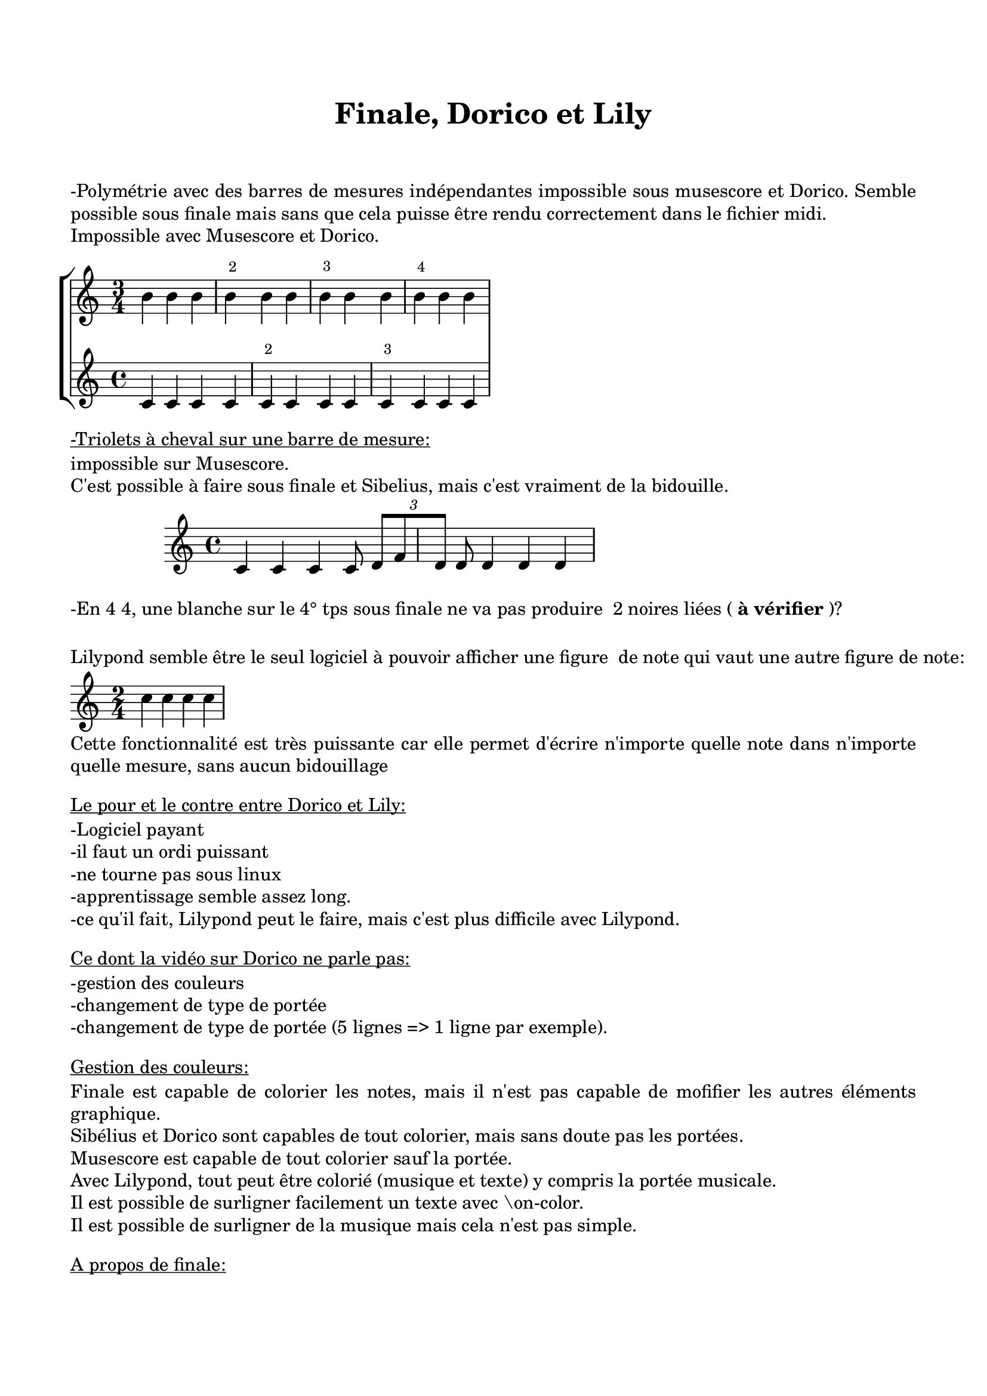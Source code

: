 
% MISE EN PAGE DE LA PARTITION:
Taille-du-papier = "a4"  %exemples: a3, a4, a6...format paysage = a4landscape...
titre = "Finale, Dorico et Lily"  compositeur = "" slogan = "" copyright = ""  sous-titre = ""  instrument = ""  librettiste = "" vitesse = "" arrangeur = "" "pièce" = ""  opus = ""                                                                                             \version "2.22.0"                                                                                                                                                                      
taille-globale-de-la-partition = 20
Distance-entre-les-portées = 10 
Distance-entre-les-portées-dans-un-groupement = 10
Distance-entre-groupements-de-portées-dans-un-système = 10
Distance-entre-les-systèmes = 15 % en millimètres   
Marge-gauche = 15  M-haut = 20  M-bas = 20  M-droite = 15
Marge-suppl-premier-système = 20 % en millimètres
Distance-entre-texte-et-partition = 0

%  Pour activer les options ci-dessous, supprimer le "%" en début de ligne.
%     %{ Créer des slash entre les systèmes %}                                                                \paper {system-separator-markup = \slashSeparator}
%     %{ Ne pas afficher les portées vides %}                                                                 \layout { \context { \Score \RemoveEmptyStaves } }
     %{ Notation polymétrique (chiffrages différents sur chaque portée %}                                    \layout { \context { \Score  \remove "Timing_translator" \remove "Default_bar_line_engraver"} \context {  \Staff \consists "Timing_translator" \consists "Default_bar_line_engraver" \consists "Bar_number_engraver" \override BarNumber.break-visibility = ##(#f #t #f)  \override BarNumber #'extra-offset = #'(1.5 . 0) } } 
%     %{ Désactiver les noms des notes sans ' ni ,. Attention, il faudra ensuite utiliser le code lilypond original pour indiquer les tonalités (exemple: \key c \major). %}                                                                                                                                                                                                                                                                %{  

%%%%%%   VOIR PLUS BAS ET NE RIEN ÉCRIRE CI-DESSOUS. %%%%%%%%%%%%%%%%%%%%%%%%%%%%%%%%%%%%%%%%%%%%%%%%%%%%%%%%%%%%%%%%%%%%%%%%%%%%%%%%%%%%%%% 
                                                                                                                                                                                                                                                                   pitchnames = #`(
                                                                                                                                                                                                                                                                    (CCC . ,(ly:make-pitch -3 0 NATURAL))	     (BBB . ,(ly:make-pitch -3 6 NATURAL))	            (AAA . ,(ly:make-pitch -3 5 NATURAL))	            (GGG . ,(ly:make-pitch -3 4 NATURAL))	            (FFF . ,(ly:make-pitch -3 3 NATURAL))	            (EEE . ,(ly:make-pitch -3 2 NATURAL))	            (DDD . ,(ly:make-pitch -3 1 NATURAL))	            (CC . ,(ly:make-pitch -2 0 NATURAL))	            (BB . ,(ly:make-pitch -2 6 NATURAL))	            (AA . ,(ly:make-pitch -2 5 NATURAL))	            (GG . ,(ly:make-pitch -2 4 NATURAL))	            (FF . ,(ly:make-pitch -2 3 NATURAL))	            (EE . ,(ly:make-pitch -2 2 NATURAL))	            (DD . ,(ly:make-pitch -2 1 NATURAL))	            (C . ,(ly:make-pitch -1 0 NATURAL))	            (D . ,(ly:make-pitch -1 1 NATURAL))	            (E . ,(ly:make-pitch -1 2 NATURAL))	            (F . ,(ly:make-pitch -1 3 NATURAL))	            (G . ,(ly:make-pitch -1 4 NATURAL))	            (A . ,(ly:make-pitch -1 5 NATURAL))	            (B . ,(ly:make-pitch -1 6 NATURAL))	            (c . ,(ly:make-pitch 0 0 NATURAL))	            (d . ,(ly:make-pitch 0 1 NATURAL))	            (e . ,(ly:make-pitch 0 2 NATURAL))	            (f . ,(ly:make-pitch 0 3 NATURAL))	            (g . ,(ly:make-pitch 0 4 NATURAL))	            (a . ,(ly:make-pitch 0 5 NATURAL))	            (b . ,(ly:make-pitch 0 6 NATURAL))	            (cc . ,(ly:make-pitch 1 0 NATURAL))	            (dd . ,(ly:make-pitch 1 1 NATURAL))	            (ee . ,(ly:make-pitch 1 2 NATURAL))	            (ff . ,(ly:make-pitch 1 3 NATURAL))	            (gg . ,(ly:make-pitch 1 4 NATURAL))	            (aa . ,(ly:make-pitch 1 5 NATURAL))	            (bb . ,(ly:make-pitch 1 6 NATURAL))  	            (ccc . ,(ly:make-pitch 2 0 NATURAL))	            (ddd . ,(ly:make-pitch 2 1 NATURAL))	            (eee . ,(ly:make-pitch 2 2 NATURAL))	            (fff . ,(ly:make-pitch 2 3 NATURAL))	            (ggg . ,(ly:make-pitch 2 4 NATURAL))	            (aaa . ,(ly:make-pitch 2 5 NATURAL))	            (bbb . ,(ly:make-pitch 2 6 NATURAL))  	    (DDDO . ,(ly:make-pitch -3 0 NATURAL))	    (SSSI . ,(ly:make-pitch -3 6 NATURAL))	    (LLLA . ,(ly:make-pitch -3 5 NATURAL))	    (SSSOL . ,(ly:make-pitch -3 4 NATURAL))	    (FFFA . ,(ly:make-pitch -3 3 NATURAL))	    (MMMI . ,(ly:make-pitch -3 2 NATURAL))	    (RRRE . ,(ly:make-pitch -3 1 NATURAL))	    (DDO . ,(ly:make-pitch -2 0 NATURAL))	    (SSI . ,(ly:make-pitch -2 6 NATURAL))	    (LLA . ,(ly:make-pitch -2 5 NATURAL))	    (SSOL . ,(ly:make-pitch -2 4 NATURAL))	    (FFA . ,(ly:make-pitch -2 3 NATURAL))	    (MMI . ,(ly:make-pitch -2 2 NATURAL))	    (RRE . ,(ly:make-pitch -2 1 NATURAL))	    (DO . ,(ly:make-pitch -1 0 NATURAL))	            (RE . ,(ly:make-pitch -1 1 NATURAL))	            (MI . ,(ly:make-pitch -1 2 NATURAL))	            (FA . ,(ly:make-pitch -1 3 NATURAL))	            (SOL . ,(ly:make-pitch -1 4 NATURAL))	            (LA . ,(ly:make-pitch -1 5 NATURAL))	            (SI . ,(ly:make-pitch -1 6 NATURAL))	            (do . ,(ly:make-pitch 0 0 NATURAL))	            (re . ,(ly:make-pitch 0 1 NATURAL))	            (mi . ,(ly:make-pitch 0 2 NATURAL))	            (fa . ,(ly:make-pitch 0 3 NATURAL))	            (sol . ,(ly:make-pitch 0 4 NATURAL))	            (la . ,(ly:make-pitch 0 5 NATURAL))	            (si . ,(ly:make-pitch 0 6 NATURAL))	            (ddo . ,(ly:make-pitch 1 0 NATURAL))	            (rre . ,(ly:make-pitch 1 1 NATURAL))	            (mmi . ,(ly:make-pitch 1 2 NATURAL))	            (ffa . ,(ly:make-pitch 1 3 NATURAL))	            (ssol . ,(ly:make-pitch 1 4 NATURAL))	            (lla . ,(ly:make-pitch 1 5 NATURAL))	            (ssi . ,(ly:make-pitch 1 6 NATURAL))  	    (dddo . ,(ly:make-pitch 2 0 NATURAL))	    (rrre . ,(ly:make-pitch 2 1 NATURAL))	    (mmmi . ,(ly:make-pitch 2 2 NATURAL))	    (fffa . ,(ly:make-pitch 2 3 NATURAL))	    (sssol . ,(ly:make-pitch 2 4 NATURAL))	    (llla . ,(ly:make-pitch 2 5 NATURAL))	    (sssi . ,(ly:make-pitch 2 6 NATURAL))                   
                                                                                                                                                                                                                                                                    (CCCI . ,(ly:make-pitch -3 0 FLAT))	             (BBBI . ,(ly:make-pitch -3 6 FLAT))	                    (AAAI . ,(ly:make-pitch -3 5 FLAT))	            (GGGI . ,(ly:make-pitch -3 4 FLAT))	            (FFFI . ,(ly:make-pitch -3 3 FLAT))	            (EEEI . ,(ly:make-pitch -3 2 FLAT))	            (DDDI . ,(ly:make-pitch -3 1 FLAT))	            (CCI . ,(ly:make-pitch -2 0 FLAT))	            (BBI . ,(ly:make-pitch -2 6 FLAT))	            (AAI . ,(ly:make-pitch -2 5 FLAT))	            (GGI . ,(ly:make-pitch -2 4 FLAT))	            (FFI . ,(ly:make-pitch -2 3 FLAT))	            (EEI . ,(ly:make-pitch -2 2 FLAT))	            (DDI . ,(ly:make-pitch -2 1 FLAT))	            (CI . ,(ly:make-pitch -1 0 FLAT))	            (DI . ,(ly:make-pitch -1 1 FLAT))	            (EI . ,(ly:make-pitch -1 2 FLAT))	            (FI . ,(ly:make-pitch -1 3 FLAT))	            (GI . ,(ly:make-pitch -1 4 FLAT))	            (AI . ,(ly:make-pitch -1 5 FLAT))	            (BI . ,(ly:make-pitch -1 6 FLAT))	            (ci . ,(ly:make-pitch 0 0 FLAT))	            (di . ,(ly:make-pitch 0 1 FLAT))	            (ei . ,(ly:make-pitch 0 2 FLAT))	            (fi . ,(ly:make-pitch 0 3 FLAT))	            (gi . ,(ly:make-pitch 0 4 FLAT))	            (ai . ,(ly:make-pitch 0 5 FLAT))	            (bi . ,(ly:make-pitch 0 6 FLAT))	            (cci . ,(ly:make-pitch 1 0 FLAT))	            (ddi . ,(ly:make-pitch 1 1 FLAT))	            (eei . ,(ly:make-pitch 1 2 FLAT))	            (ffi . ,(ly:make-pitch 1 3 FLAT))	            (ggi . ,(ly:make-pitch 1 4 FLAT))	            (aai . ,(ly:make-pitch 1 5 FLAT))	            (bbi . ,(ly:make-pitch 1 6 FLAT))	            (ccci . ,(ly:make-pitch 2 0 FLAT))	            (dddi . ,(ly:make-pitch 2 1 FLAT))	            (eeei . ,(ly:make-pitch 2 2 FLAT))	            (fffi . ,(ly:make-pitch 2 3 FLAT))	            (gggi . ,(ly:make-pitch 2 4 FLAT))	            (aaai . ,(ly:make-pitch 2 5 FLAT))	            (bbbi . ,(ly:make-pitch 2 6 FLAT))	            (DDDOB . ,(ly:make-pitch -3 0 FLAT))	            (SSSIB . ,(ly:make-pitch -3 6 FLAT))	            (LLLAB . ,(ly:make-pitch -3 5 FLAT))	            (SSSOLB . ,(ly:make-pitch -3 4 FLAT))	            (FFFAB . ,(ly:make-pitch -3 3 FLAT))	            (MMMIB . ,(ly:make-pitch -3 2 FLAT))	            (RRREB . ,(ly:make-pitch -3 1 FLAT))	            (DDOB . ,(ly:make-pitch -2 0 FLAT))	            (SSIB . ,(ly:make-pitch -2 6 FLAT))	            (LLAB . ,(ly:make-pitch -2 5 FLAT))	            (SSOLB . ,(ly:make-pitch -2 4 FLAT))	            (FFAB . ,(ly:make-pitch -2 3 FLAT))	            (MMIB . ,(ly:make-pitch -2 2 FLAT))	            (RREB . ,(ly:make-pitch -2 1 FLAT))	            (DOB . ,(ly:make-pitch -1 0 FLAT))	            (REB . ,(ly:make-pitch -1 1 FLAT))	            (MIB . ,(ly:make-pitch -1 2 FLAT))	            (FAB . ,(ly:make-pitch -1 3 FLAT))	            (SOLB . ,(ly:make-pitch -1 4 FLAT))	            (LAB . ,(ly:make-pitch -1 5 FLAT))	            (SIB . ,(ly:make-pitch -1 6 FLAT))	            (dob . ,(ly:make-pitch 0 0 FLAT))	            (reb . ,(ly:make-pitch 0 1 FLAT))	            (mib . ,(ly:make-pitch 0 2 FLAT))	            (fab . ,(ly:make-pitch 0 3 FLAT))	            (solb . ,(ly:make-pitch 0 4 FLAT))	            (lab . ,(ly:make-pitch 0 5 FLAT))	            (sib . ,(ly:make-pitch 0 6 FLAT))	            (ddob . ,(ly:make-pitch 1 0 FLAT))	            (rreb . ,(ly:make-pitch 1 1 FLAT))	            (mmib . ,(ly:make-pitch 1 2 FLAT))	            (ffab . ,(ly:make-pitch 1 3 FLAT))	            (ssolb . ,(ly:make-pitch 1 4 FLAT))	            (llab . ,(ly:make-pitch 1 5 FLAT))	            (ssib . ,(ly:make-pitch 1 6 FLAT))	            (dddob . ,(ly:make-pitch 2 0 FLAT))	            (rrreb . ,(ly:make-pitch 2 1 FLAT))	            (mmmib . ,(ly:make-pitch 2 2 FLAT))	            (fffab . ,(ly:make-pitch 2 3 FLAT))	            (sssolb . ,(ly:make-pitch 2 4 FLAT))	            (lllab . ,(ly:make-pitch 2 5 FLAT))	            (sssib . ,(ly:make-pitch 2 6 FLAT))       
                                                                                                                                                                                                                                                                    (CCCII . ,(ly:make-pitch -3 0 DOUBLE-FLAT))	     (BBBII . ,(ly:make-pitch -3 6 DOUBLE-FLAT))	            (AAAII . ,(ly:make-pitch -3 5 DOUBLE-FLAT))	    (GGGII . ,(ly:make-pitch -3 4 DOUBLE-FLAT))	    (FFFII . ,(ly:make-pitch -3 3 DOUBLE-FLAT))	    (EEEII . ,(ly:make-pitch -3 2 DOUBLE-FLAT))	    (DDDII . ,(ly:make-pitch -3 1 DOUBLE-FLAT))	    (CCII . ,(ly:make-pitch -2 0 DOUBLE-FLAT))	    (BBII . ,(ly:make-pitch -2 6 DOUBLE-FLAT))	    (AAII . ,(ly:make-pitch -2 5 DOUBLE-FLAT))	    (GGII . ,(ly:make-pitch -2 4 DOUBLE-FLAT))	    (FFII . ,(ly:make-pitch -2 3 DOUBLE-FLAT))	    (EEII . ,(ly:make-pitch -2 2 DOUBLE-FLAT))	    (DDII . ,(ly:make-pitch -2 1 DOUBLE-FLAT))	    (CII . ,(ly:make-pitch -1 0 DOUBLE-FLAT))	    (DII . ,(ly:make-pitch -1 1 DOUBLE-FLAT))	    (EII . ,(ly:make-pitch -1 2 DOUBLE-FLAT))	    (FII . ,(ly:make-pitch -1 3 DOUBLE-FLAT))	    (GII . ,(ly:make-pitch -1 4 DOUBLE-FLAT))	    (AII . ,(ly:make-pitch -1 5 DOUBLE-FLAT))	    (BII . ,(ly:make-pitch -1 6 DOUBLE-FLAT))	    (cii . ,(ly:make-pitch 0 0 DOUBLE-FLAT))	    (dii . ,(ly:make-pitch 0 1 DOUBLE-FLAT))	    (eii . ,(ly:make-pitch 0 2 DOUBLE-FLAT))	    (fii . ,(ly:make-pitch 0 3 DOUBLE-FLAT))	    (gii . ,(ly:make-pitch 0 4 DOUBLE-FLAT))	    (aii . ,(ly:make-pitch 0 5 DOUBLE-FLAT))	    (bii . ,(ly:make-pitch 0 6 DOUBLE-FLAT))	    (ccii . ,(ly:make-pitch 1 0 DOUBLE-FLAT))	    (ddii . ,(ly:make-pitch 1 1 DOUBLE-FLAT))	    (eeii . ,(ly:make-pitch 1 2 DOUBLE-FLAT))	    (ffii . ,(ly:make-pitch 1 3 DOUBLE-FLAT))	    (ggii . ,(ly:make-pitch 1 4 DOUBLE-FLAT))	    (aaii . ,(ly:make-pitch 1 5 DOUBLE-FLAT))	    (bbii . ,(ly:make-pitch 1 6 DOUBLE-FLAT))	    (cccii . ,(ly:make-pitch 2 0 DOUBLE-FLAT))	    (dddii . ,(ly:make-pitch 2 1 DOUBLE-FLAT))	    (eeeii . ,(ly:make-pitch 2 2 DOUBLE-FLAT))	    (fffii . ,(ly:make-pitch 2 3 DOUBLE-FLAT))	    (gggii . ,(ly:make-pitch 2 4 DOUBLE-FLAT))	    (aaaii . ,(ly:make-pitch 2 5 DOUBLE-FLAT))	    (bbbii . ,(ly:make-pitch 2 6 DOUBLE-FLAT))	    (DDDOBB . ,(ly:make-pitch -3 0 DOUBLE-FLAT))	    (SSSIBB . ,(ly:make-pitch -3 6 DOUBLE-FLAT))	    (LLLABB . ,(ly:make-pitch -3 5 DOUBLE-FLAT))	    (SSSOLBB . ,(ly:make-pitch -3 4 DOUBLE-FLAT))	    (FFFABB . ,(ly:make-pitch -3 3 DOUBLE-FLAT))	    (MMMIBB . ,(ly:make-pitch -3 2 DOUBLE-FLAT))	    (RRREBB . ,(ly:make-pitch -3 1 DOUBLE-FLAT))	    (DDOBB . ,(ly:make-pitch -2 0 DOUBLE-FLAT))	    (SSIBB . ,(ly:make-pitch -2 6 DOUBLE-FLAT))	    (LLABB . ,(ly:make-pitch -2 5 DOUBLE-FLAT))	    (SSOLBB . ,(ly:make-pitch -2 4 DOUBLE-FLAT))	    (FFABB . ,(ly:make-pitch -2 3 DOUBLE-FLAT))	    (MMIBB . ,(ly:make-pitch -2 2 DOUBLE-FLAT))	    (RREBB . ,(ly:make-pitch -2 1 DOUBLE-FLAT))	    (DOBB . ,(ly:make-pitch -1 0 DOUBLE-FLAT))	    (REBB . ,(ly:make-pitch -1 1 DOUBLE-FLAT))	    (MIBB . ,(ly:make-pitch -1 2 DOUBLE-FLAT))	    (FABB . ,(ly:make-pitch -1 3 DOUBLE-FLAT))	    (SOLBB . ,(ly:make-pitch -1 4 DOUBLE-FLAT))	    (LABB . ,(ly:make-pitch -1 5 DOUBLE-FLAT))	    (SIBB . ,(ly:make-pitch -1 6 DOUBLE-FLAT))	    (dobb . ,(ly:make-pitch 0 0 DOUBLE-FLAT))	    (rebb . ,(ly:make-pitch 0 1 DOUBLE-FLAT))	    (mibb . ,(ly:make-pitch 0 2 DOUBLE-FLAT))	    (fabb . ,(ly:make-pitch 0 3 DOUBLE-FLAT))	    (solbb . ,(ly:make-pitch 0 4 DOUBLE-FLAT))	    (labb . ,(ly:make-pitch 0 5 DOUBLE-FLAT))	    (sibb . ,(ly:make-pitch 0 6 DOUBLE-FLAT))	    (ddobb . ,(ly:make-pitch 1 0 DOUBLE-FLAT))	    (rrebb . ,(ly:make-pitch 1 1 DOUBLE-FLAT))	    (mmibb . ,(ly:make-pitch 1 2 DOUBLE-FLAT))	    (ffabb . ,(ly:make-pitch 1 3 DOUBLE-FLAT))	    (ssolbb . ,(ly:make-pitch 1 4 DOUBLE-FLAT))	    (llabb . ,(ly:make-pitch 1 5 DOUBLE-FLAT))	    (ssibb . ,(ly:make-pitch 1 6 DOUBLE-FLAT))	    (dddobb . ,(ly:make-pitch 2 0 DOUBLE-FLAT))	    (rrrebb . ,(ly:make-pitch 2 1 DOUBLE-FLAT))	    (mmmibb . ,(ly:make-pitch 2 2 DOUBLE-FLAT))	    (fffabb . ,(ly:make-pitch 2 3 DOUBLE-FLAT))	    (sssolbb . ,(ly:make-pitch 2 4 DOUBLE-FLAT))	    (lllabb . ,(ly:make-pitch 2 5 DOUBLE-FLAT))	    (sssibb . ,(ly:make-pitch 2 6 DOUBLE-FLAT))       
                                                                                                                                                                                                                                                                    (CCCS . ,(ly:make-pitch -3 0 SHARP))	     (BBBS . ,(ly:make-pitch -3 6 SHARP))	            (AAAS . ,(ly:make-pitch -3 5 SHARP))	            (GGGS . ,(ly:make-pitch -3 4 SHARP))	            (FFFS . ,(ly:make-pitch -3 3 SHARP))	            (EEES . ,(ly:make-pitch -3 2 SHARP))	            (DDDS . ,(ly:make-pitch -3 1 SHARP))	            (CCS . ,(ly:make-pitch -2 0 SHARP))	            (BBS . ,(ly:make-pitch -2 6 SHARP))	            (AAS . ,(ly:make-pitch -2 5 SHARP))	            (GGS . ,(ly:make-pitch -2 4 SHARP))	            (FFS . ,(ly:make-pitch -2 3 SHARP))	            (EES . ,(ly:make-pitch -2 2 SHARP))	            (DDS . ,(ly:make-pitch -2 1 SHARP))	            (CS . ,(ly:make-pitch -1 0 SHARP))	            (DS . ,(ly:make-pitch -1 1 SHARP))	            (ES . ,(ly:make-pitch -1 2 SHARP))	            (FS . ,(ly:make-pitch -1 3 SHARP))	            (GS . ,(ly:make-pitch -1 4 SHARP))	            (AS . ,(ly:make-pitch -1 5 SHARP))	            (BS . ,(ly:make-pitch -1 6 SHARP))	            (cs . ,(ly:make-pitch 0 0 SHARP))	            (ds . ,(ly:make-pitch 0 1 SHARP))	            (es . ,(ly:make-pitch 0 2 SHARP))	            (fs . ,(ly:make-pitch 0 3 SHARP))	            (gs . ,(ly:make-pitch 0 4 SHARP))	            (as . ,(ly:make-pitch 0 5 SHARP))	            (bs . ,(ly:make-pitch 0 6 SHARP))	            (ccs . ,(ly:make-pitch 1 0 SHARP))	            (dds . ,(ly:make-pitch 1 1 SHARP))	            (ees . ,(ly:make-pitch 1 2 SHARP))	            (ffs . ,(ly:make-pitch 1 3 SHARP))	            (ggs . ,(ly:make-pitch 1 4 SHARP))	            (aas . ,(ly:make-pitch 1 5 SHARP))	            (bbs . ,(ly:make-pitch 1 6 SHARP))	            (cccs . ,(ly:make-pitch 2 0 SHARP))	            (ddds . ,(ly:make-pitch 2 1 SHARP))	            (eees . ,(ly:make-pitch 2 2 SHARP))	            (fffs . ,(ly:make-pitch 2 3 SHARP))	            (gggs . ,(ly:make-pitch 2 4 SHARP))	            (aaas . ,(ly:make-pitch 2 5 SHARP))	            (bbbs . ,(ly:make-pitch 2 6 SHARP))	            (DDDOD . ,(ly:make-pitch -3 0 SHARP))	            (SSSID . ,(ly:make-pitch -3 6 SHARP))	            (LLLAD . ,(ly:make-pitch -3 5 SHARP))	            (SSSOLD . ,(ly:make-pitch -3 4 SHARP))	    (FFFAD . ,(ly:make-pitch -3 3 SHARP))	    (MMMID . ,(ly:make-pitch -3 2 SHARP))	    (RRRED . ,(ly:make-pitch -3 1 SHARP))	    (DDOD . ,(ly:make-pitch -2 0 SHARP))	            (SSID . ,(ly:make-pitch -2 6 SHARP))	            (LLAD . ,(ly:make-pitch -2 5 SHARP))	            (SSOLD . ,(ly:make-pitch -2 4 SHARP))	            (FFAD . ,(ly:make-pitch -2 3 SHARP))	            (MMID . ,(ly:make-pitch -2 2 SHARP))	            (RRED . ,(ly:make-pitch -2 1 SHARP))	            (DOD . ,(ly:make-pitch -1 0 SHARP))	            (RED . ,(ly:make-pitch -1 1 SHARP))	            (MID . ,(ly:make-pitch -1 2 SHARP))	            (FAD . ,(ly:make-pitch -1 3 SHARP))	            (SOLD . ,(ly:make-pitch -1 4 SHARP))	            (LAD . ,(ly:make-pitch -1 5 SHARP))	            (SID . ,(ly:make-pitch -1 6 SHARP))	            (dod . ,(ly:make-pitch 0 0 SHARP))	            (red . ,(ly:make-pitch 0 1 SHARP))	            (mid . ,(ly:make-pitch 0 2 SHARP))	            (fad . ,(ly:make-pitch 0 3 SHARP))	            (sold . ,(ly:make-pitch 0 4 SHARP))	            (lad . ,(ly:make-pitch 0 5 SHARP))	            (sid . ,(ly:make-pitch 0 6 SHARP))	            (ddod . ,(ly:make-pitch 1 0 SHARP))	            (rred . ,(ly:make-pitch 1 1 SHARP))	            (mmid . ,(ly:make-pitch 1 2 SHARP))	            (ffad . ,(ly:make-pitch 1 3 SHARP))	            (ssold . ,(ly:make-pitch 1 4 SHARP))	            (llad . ,(ly:make-pitch 1 5 SHARP))	            (ssid . ,(ly:make-pitch 1 6 SHARP))	            (dddod . ,(ly:make-pitch 2 0 SHARP))	            (rrred . ,(ly:make-pitch 2 1 SHARP))	            (mmmid . ,(ly:make-pitch 2 2 SHARP))	            (fffad . ,(ly:make-pitch 2 3 SHARP))	            (sssold . ,(ly:make-pitch 2 4 SHARP))	            (lllad . ,(ly:make-pitch 2 5 SHARP))	            (sssid . ,(ly:make-pitch 2 6 SHARP))               
                                                                                                                                                                                                                                                                    (CCCSS . ,(ly:make-pitch -3 0 DOUBLE-SHARP))    (BBBSS . ,(ly:make-pitch -3 6 DOUBLE-SHARP))	            (AAASS . ,(ly:make-pitch -3 5 DOUBLE-SHARP))	    (GGGSS . ,(ly:make-pitch -3 4 DOUBLE-SHARP))	    (FFFSS . ,(ly:make-pitch -3 3 DOUBLE-SHARP))	    (EEESS . ,(ly:make-pitch -3 2 DOUBLE-SHARP))	    (DDDSS . ,(ly:make-pitch -3 1 DOUBLE-SHARP))	    (CCSS . ,(ly:make-pitch -2 0 DOUBLE-SHARP))	    (BBSS . ,(ly:make-pitch -2 6 DOUBLE-SHARP))	    (AASS . ,(ly:make-pitch -2 5 DOUBLE-SHARP))	    (GGSS . ,(ly:make-pitch -2 4 DOUBLE-SHARP))	    (FFSS . ,(ly:make-pitch -2 3 DOUBLE-SHARP))	    (EESS . ,(ly:make-pitch -2 2 DOUBLE-SHARP))	    (DDSS . ,(ly:make-pitch -2 1 DOUBLE-SHARP))	    (CSS . ,(ly:make-pitch -1 0 DOUBLE-SHARP))	    (DSS . ,(ly:make-pitch -1 1 DOUBLE-SHARP))	    (ESS . ,(ly:make-pitch -1 2 DOUBLE-SHARP))	    (FSS . ,(ly:make-pitch -1 3 DOUBLE-SHARP))	    (GSS . ,(ly:make-pitch -1 4 DOUBLE-SHARP))	    (ASS . ,(ly:make-pitch -1 5 DOUBLE-SHARP))	    (BSS . ,(ly:make-pitch -1 6 DOUBLE-SHARP))	    (css . ,(ly:make-pitch 0 0 DOUBLE-SHARP))	    (dss . ,(ly:make-pitch 0 1 DOUBLE-SHARP))	    (ess . ,(ly:make-pitch 0 2 DOUBLE-SHARP))	    (fss . ,(ly:make-pitch 0 3 DOUBLE-SHARP))	    (gss . ,(ly:make-pitch 0 4 DOUBLE-SHARP))	    (ass . ,(ly:make-pitch 0 5 DOUBLE-SHARP))	    (bss . ,(ly:make-pitch 0 6 DOUBLE-SHARP))	    (ccss . ,(ly:make-pitch 1 0 DOUBLE-SHARP))	    (ddss . ,(ly:make-pitch 1 1 DOUBLE-SHARP))	    (eess . ,(ly:make-pitch 1 2 DOUBLE-SHARP))	    (ffss . ,(ly:make-pitch 1 3 DOUBLE-SHARP))	    (ggss . ,(ly:make-pitch 1 4 DOUBLE-SHARP))	    (aass . ,(ly:make-pitch 1 5 DOUBLE-SHARP))	    (bbss . ,(ly:make-pitch 1 6 DOUBLE-SHARP))	    (cccss . ,(ly:make-pitch 2 0 DOUBLE-SHARP))	    (dddss . ,(ly:make-pitch 2 1 DOUBLE-SHARP))	    (eeess . ,(ly:make-pitch 2 2 DOUBLE-SHARP))	    (fffss . ,(ly:make-pitch 2 3 DOUBLE-SHARP))	    (gggss . ,(ly:make-pitch 2 4 DOUBLE-SHARP))	    (aaass . ,(ly:make-pitch 2 5 DOUBLE-SHARP))	    (bbbss . ,(ly:make-pitch 2 6 DOUBLE-SHARP))	    (DDDODD . ,(ly:make-pitch -3 0 DOUBLE-SHARP))	    (SSSIDD . ,(ly:make-pitch -3 6 DOUBLE-SHARP))	    (LLLADD . ,(ly:make-pitch -3 5 DOUBLE-SHARP))	    (SSSOLDD . ,(ly:make-pitch -3 4 DOUBLE-SHARP))   (FFFADD . ,(ly:make-pitch -3 3 DOUBLE-SHARP))	    (MMMIDD . ,(ly:make-pitch -3 2 DOUBLE-SHARP))	    (RRREDD . ,(ly:make-pitch -3 1 DOUBLE-SHARP))	    (DDODD . ,(ly:make-pitch -2 0 DOUBLE-SHARP))	    (SSIDD . ,(ly:make-pitch -2 6 DOUBLE-SHARP))	    (LLADD . ,(ly:make-pitch -2 5 DOUBLE-SHARP))	    (SSOLDD . ,(ly:make-pitch -2 4 DOUBLE-SHARP))	    (FFADD . ,(ly:make-pitch -2 3 DOUBLE-SHARP))	    (MMIDD . ,(ly:make-pitch -2 2 DOUBLE-SHARP))	    (RREDD . ,(ly:make-pitch -2 1 DOUBLE-SHARP))	    (DODD . ,(ly:make-pitch -1 0 DOUBLE-SHARP))	    (REDD . ,(ly:make-pitch -1 1 DOUBLE-SHARP))	    (MIDD . ,(ly:make-pitch -1 2 DOUBLE-SHARP))	    (FADD . ,(ly:make-pitch -1 3 DOUBLE-SHARP))	    (SOLDD . ,(ly:make-pitch -1 4 DOUBLE-SHARP))	    (LADD . ,(ly:make-pitch -1 5 DOUBLE-SHARP))	    (SIDD . ,(ly:make-pitch -1 6 DOUBLE-SHARP))	    (dodd . ,(ly:make-pitch 0 0 DOUBLE-SHARP))	    (redd . ,(ly:make-pitch 0 1 DOUBLE-SHARP))	    (midd . ,(ly:make-pitch 0 2 DOUBLE-SHARP))	    (fadd . ,(ly:make-pitch 0 3 DOUBLE-SHARP))	    (soldd . ,(ly:make-pitch 0 4 DOUBLE-SHARP))	    (ladd . ,(ly:make-pitch 0 5 DOUBLE-SHARP))	    (sidd . ,(ly:make-pitch 0 6 DOUBLE-SHARP))	    (ddodd . ,(ly:make-pitch 1 0 DOUBLE-SHARP))	    (rredd . ,(ly:make-pitch 1 1 DOUBLE-SHARP))	    (mmidd . ,(ly:make-pitch 1 2 DOUBLE-SHARP))	    (ffadd . ,(ly:make-pitch 1 3 DOUBLE-SHARP))	    (ssoldd . ,(ly:make-pitch 1 4 DOUBLE-SHARP))	    (lladd . ,(ly:make-pitch 1 5 DOUBLE-SHARP))	    (ssidd . ,(ly:make-pitch 1 6 DOUBLE-SHARP))      (dddodd . ,(ly:make-pitch 2 0 DOUBLE-SHARP))	    (rrredd . ,(ly:make-pitch 2 1 DOUBLE-SHARP))	    (mmmidd . ,(ly:make-pitch 2 2 DOUBLE-SHARP))	    (fffadd . ,(ly:make-pitch 2 3 DOUBLE-SHARP))	    (sssoldd . ,(ly:make-pitch 2 4 DOUBLE-SHARP))	    (llladd . ,(ly:make-pitch 2 5 DOUBLE-SHARP))	    (sssidd . ,(ly:make-pitch 2 6 DOUBLE-SHARP))      	
                                                                                                                                                                                                                                                                            ) #(ly:parser-set-note-names pitchnames)  
                                                                                                                                                                                                                                                                   doM = {\key do \major} dodM = {\key dod \major} rebM = {\key reb \major} reM = {\key re \major} mibM = {\key mib \major} miM = {\key mi \major} faM = {\key fa \major} fadM = {\key fad \major} solbM = {\key solb \major} solM = {\key sol \major} labM = {\key lab \major} laM = {\key la \major} sibM = {\key sib \major} siM = {\key si \major} lam = {\key la \minor} rem = {\key re \minor} solm = {\key sol \minor} dom = {\key do \minor} fam = {\key fa \minor} sibm = {\key sib \minor} mibm = {\key mib \minor} labm = {\key lab \minor} mim = {\key mi \minor} sim = {\key si \minor} fadm = {\key fad \minor} dodm = {\key dod \minor} soldm = {\key sold \minor} redm = {\key red \minor} 

%**********************************************************************
%{      %%%%%%%%%%%%                                                                 %}                                                                                                                                           color = #(define-music-function (  parser location symb1  col ) ( symbol-list-or-symbol?  color? ) #{ { \stopStaff \override $symb1 color = $col \startStaff } #}) mxy = #(define-event-function (parser location x y m) (number? number? ly:music?) #{  \tweak #'extra-offset #(cons x y) #m #})  xy =  #(define-music-function (  parser location symb x y ) ( symbol-list-or-symbol? number? number? ) #{  \stopStaff \override $symb #'extra-offset = #(cons x y) \startStaff #})  positions = #(define-music-function (  parser location symb1 y1 y2 ) ( symbol? number? number? ) #{ {  \override $symb1 .positions = #(cons y1 y2)   } #}) rotation = #(define-music-function (  parser location symb1 x y z ) ( symbol-list-or-symbol? number? number? number?) #{ \override $symb1 #'rotation = #(list x y z ) #}) space =  #(define-music-function (  parser location  x y m ) ( number? number? ly:music? ) #{ \tweak #'extra-spacing-width  #(cons x y) #m #}) SPACE =  #(define-music-function (  parser location symb1 x y ) ( symbol-list-or-symbol? number? number? ) #{ \once  \override $symb1 #'X-extent = #(cons x y) #}) thickness =  #(define-music-function (  parser location symb1  x  ) ( symbol-list-or-symbol? number?  ) #{ \stopStaff \override $symb1 thickness =  #x \startStaff #})  StemLength =  #(define-music-function (  parser location  x  ) (  number?  ) #{  \override Stem length =  #x #}) BarExtend =  #(define-music-function (parser location x y ) (number? number?) #{  \override Staff.BarLine.bar-extent =  #(cons x y) #}) font-size =  #(define-music-function (  parser location symb1 x  ) ( symbol-list-or-symbol?  number? ) #{ \stopStaff \override $symb1 font-size = #x \startStaff #}) font-staff-size =  #(define-music-function (  parser location  x y ) ( number? number? ) #{ \stopStaff \set fontSize = #x \override Staff.StaffSymbol.staff-space = #( magstep y )    \startStaff #}) StaffLineNumber =  #(define-music-function (  parser location  x  ) (  number? ) #{ \stopStaff \override Staff.StaffSymbol #'line-count = #x \startStaff  #}) "t" = #(define-music-function (parser location m1 m2 m3) (ly:music? ly:music? ly:music?)#{ \tuplet 3/2 { $m1 $m2 $m3 } #}) "pip" = \bar ":|.|:" "\\|" = \bar "|"  " " = \bar " "  "ii" = \bar "||"  "iI" = \bar "|." "ip" = \bar ".|:"  "pi" = \bar ":|." voltaun = \markup {1} "1°" =  { \set Score.repeatCommands = #(list(list 'volta voltaun))}  "2°" = { { \set Score.repeatCommands = #'((volta "f")) \bar ":|." }  { \set Score.repeatCommands = #'((volta "2"))} } "2°/" = { \set Score.repeatCommands = #'((volta #f ))} StaffLinePositions = #(define-music-function (parser location  str mus ) (  list? ly:music? ) #{ \stopStaff \override Staff.StaffSymbol.line-positions = #str \startStaff $mus #}) LedgerLinePositions = #(define-music-function (parser location  str mus ) (  list? ly:music? ) #{ \stopStaff \override Staff.StaffSymbol.ledger-positions = #str \startStaff $mus #}) compress = \compressEmptyMeasures
%{        %%%%%%%%                       FACILYPOND-IV                              %}                                                                                                                                           structure = #(define-music-function (parser location  str mus ) (  list? ly:music? ) #{ \set Timing.beamExceptions = #'() \set beatStructure = #str   $mus #}) base = #(define-music-function (parser location  x y  ) ( number? number? ) #{  \set baseMoment = #(ly:make-moment  x y  )  #}) sub = \set subdivideBeams = ##t nosub = \set subdivideBeams = ##f  T = #(define-music-function (parser location x y ) (number? number? ) #{  \time #( cons x y  ) #}) "fa" = { \clef bass } "sol" = { \clef treble } "sol1" = { \clef french } "perc" = { \sol \set Staff.clefGlyph = #"clefs.percussion" \set Staff.clefPosition = #0  } "ut1" = { \clef soprano } "ut2" = { \clef mezzosoprano } "ut3" = { \clef alto } "ut4" = { \clef tenor } "ut5" = { \clef baritone } "fa3" = { \clef varbaritone } "fa5" = { \clef subbass }  "r" = #(define-music-function (parser location expr1 expr2) (number? ly:music?) #{ \repeat unfold $expr1 $expr2 #}) "%" = #(define-music-function (parser location expr1 expr2) (number? ly:music?) #{ \repeat percent $expr1 $expr2 #}) "\/" = \break "\_" = \pageBreak "\>" = { \noBreak } "\^" = { \noPageBreak }  "\\~" = \set Staff.pedalSustainStyle = #'bracket "\\," =  \sustainOn "\\'" = \sustainOff \sustainOn "\\;" = \sustainOff  "$" = { \mark \markup { \fontsize #-2 \musicglyph #"scripts.segno" } } "+" = { \mark \markup { \musicglyph #"scripts.coda" } } "+-" = { \xy Score.MetronomeMark -0.4 0 \tempo \markup { \fontsize #2 \musicglyph #"scripts.coda" } } "$-" = { \xy Score.MetronomeMark -0.1 0 \tempo \markup {  \musicglyph #"scripts.segno" }}  x = \override Voice.NoteHead #'style = #'cross "xo" = \override NoteHead #'style = #'xcircle "w" = \override Voice.NoteHead #'style = #'triangle "v" = \override Voice.NoteHead #'style = #'harmonic-mixed "o" = \override Voice.NoteHead #'style = #'default  PS = #(define-music-function (parser location   nom nomcourt  mus ) (markup? markup?  ly:music? ) #{  { \new PianoStaff \with { instrumentName = #nom shortInstrumentName = #nomcourt } $mus }#})  "\\." = \startTrillSpan "\\:" = \stopTrillSpan "tr" = \trill  h =  #(define-scheme-function (parser location  taille texte )( number? markup? ) #{ \markup  {   \fontsize  #taille #texte } #}) #(define-markup-command (on-color layout props color arg) (color? markup?)(let* ((stencil (interpret-markup layout props arg)) (X-ext (ly:stencil-extent stencil X)) (Y-ext (ly:stencil-extent stencil Y))) (ly:stencil-add (ly:make-stencil (list 'color color (ly:stencil-expr (ly:round-filled-box X-ext Y-ext 0)) X-ext Y-ext)) stencil))) "b" =  #(define-scheme-function (parser location  text1 ) ( markup? ) #{ \markup  { \bold #text1 } #}) "vs" =\markup {  } "VS" = \markup { \vspace #0.38 }  "mm" = #(define-scheme-function (parser location   text1 text2 )(  markup? markup? )  #{ \markup  { #text1 #text2 } #})
%{         %%%%%                       Bertrand Monneret                             %}                                                                                                                                           ns = #(define-music-function   (parser location  mus) (ly:music?) #{  { \new Staff {  \compressEmptyMeasures   $mus  }  } #}) NS = #(define-music-function  (parser location num nom nomcourt taille son  mus) (markup? markup? markup? number? markup?  ly:music?)  #{  { \new Staff = #num   \with {  instrumentName = #nom shortInstrumentName = #nomcourt fontSize = # taille \override StaffSymbol.staff-space = #(magstep taille )}  {  \compressEmptyMeasures \set Staff.midiInstrument = #son  $mus  }  } #})  "SG" = #(define-music-function  (parser location   mus  ) ( ly:music? )  #{   \new StaffGroup $mus  #}) "\\{" = #(define-music-function  (parser location nom nomcourt  mus  ) ( markup? markup? ly:music? )  #{   \new GrandStaff  \with {  instrumentName = #nom shortInstrumentName = #nomcourt } $mus #}) "CS" = #(define-music-function  (parser location   mus  ) ( ly:music? )  #{   \new ChoirStaff $mus  #}) replace = #(define-music-function (  parser location  symb txt ) ( symbol-list-or-symbol?  markup? ) #{ { \override $symb .stencil = #ly:text-interface::print \override $symb .text =  $txt } #})  LineThickness =  #(define-music-function (  parser location  a b c x  ) (  number? number? number? number?   ) #{ \stopStaff \override Staff.StaffSymbol thickness =  #a \override Stem thickness = #b \override  Staff.BarLine #'hair-thickness =  #c \override Staff.StaffSymbol.ledger-line-thickness = #(cons  x  0 ) \startStaff #})  "d" = \stemUp "q" = \stemDown dq = \stemNeutral  qd = \stemNeutral   tt = \autoBeamOff  TT =  \autoBeamOn  q-d = #(define-music-function (parser location y) (number?) #{  \override Beam.auto-knee-gap = #y #}) AZ = { \set Score.markFormatter = #format-mark-box-alphabet  \mark \default } "N°" = { \set Score.markFormatter = #format-mark-box-numbers  \mark \default }  oC = { \omit Staff.Clef }  oTS = { \omit Staff.TimeSignature }   oBL = \override Staff.BarLine.break-visibility = #'#(#f #f #f)  oSSB = { \omit StaffGroup.SystemStartBracket } oF = { \omit Staff.Flag }     oKS = { \omit Staff.KeySignature }  oA = { \omit Staff.Accidental }  oNS = {  \omit MultiMeasureRest  \omit NoteHead \omit Beam \omit Stem \omit Accidental  \omit  Dots \omit Rest \omit StemTremolo }  oNH = {\omit NoteHead } oS = {\omit Stem}  oB = {\omit Beam  } oR = { \omit Rest \omit MultiMeasureRest } hS = { \hide Staff.StaffSymbol } hKS = {  \hide Staff.KeySignature } hBL  = { \hide Staff.BarLine } hC = { \hide Staff.Clef } hTS = { \hide Staff.TimeSignature }  hR = {  \hide Rest \hide MultiMeasureRest } hNH = { \hide NoteHead } "y" = \markup { \vspace #0.3 } "yy" = \markup { \vspace #0.6 } "tp" = #(define-music-function (parser location x y m1  ) ( number? number? ly:music?  ) #{ \tuplet #( cons x y  ) { $m1  } #}) "dyn" = #(define-scheme-function (parser location   text1 ) ( markup? ) #{ \markup  { \dynamic #text1 } #}) min-dist = #(define-music-function ( parser location  nb ) ( number? ) #{ { \override Score.NonMusicalPaperColumn.padding = $nb } #}) "i" = #(define-scheme-function (parser location   text1 )(  markup? )  #{ \markup  { \italic #text1 } #}) "u" = #(define-scheme-function (parser location   text1  )(  markup? )  #{ \markup { \underline  #text1 } #}) "ib" =  #(define-scheme-function (parser location  text1 )  ( markup? ) #{ \markup { \italic \bold  #text1 } #}) 
%{          %%%                                                                      %}                                                                                                                                           V = #(define-music-function  (parser location nom1 mus1 ) ( markup?   ly:music? )   #{ \new Voice = #nom1 { #mus1  } #})  VV = #(define-music-function  (parser location nom1 mus1 nom2 mus2 ) ( markup?   ly:music? markup? ly:music? )   #{  <<  \new Voice = #nom1 { \voiceOne  #mus1  } \new Voice = #nom2 { \voiceTwo  #mus2  } >> #})  VVV = #(define-music-function  (parser location nom1 mus1 nom2 mus2 nom3 mus3) ( markup?   ly:music? markup? ly:music? markup? ly:music? ) #{  <<  \new Voice = #nom1 { \voiceOne  #mus1  } \new Voice = #nom2 { \voiceTwo  #mus2  } \new Voice = #nom3 { \voiceThree  #mus3  } >> #}) VVVV = #(define-music-function  (parser location nom1 mus1 nom2 mus2 nom3 mus3 nom4 mus4 ) ( markup? ly:music? markup? ly:music? markup? ly:music? markup? ly:music? ) #{  <<  \new Voice = #nom1 { \voiceOne  #mus1  } \new Voice = #nom2 { \voiceTwo  #mus2  }  \new Voice = #nom3 { \voiceThree  #mus3  } \new Voice = #nom4 { \voiceFour  #mus4  } >> #}) vv = #(define-music-function  (parser location  mus1  mus2 ) ( ly:music?  ly:music? )  #{  <<  \new Voice  { \voiceOne  #mus1  }  \new Voice  { \voiceTwo  #mus2  } >> #}) vvv = #(define-music-function  (parser location  mus1  mus2 mus3) ( ly:music?  ly:music? ly:music? )  #{  <<  \new Voice  { \voiceOne  #mus1  } \new Voice  { \voiceTwo  #mus2  } \new Voice  { \voiceThree  #mus3  } >> #}) vvvv = #(define-music-function  (parser location  mus1  mus2 mus3 mus4) (   ly:music?  ly:music? ly:music?  ly:music? ) #{  <<  \new Voice  { \voiceOne  #mus1  }  \new Voice  { \voiceTwo  #mus2  } \new Voice  { \voiceThree  #mus3  }  \new Voice  { \voiceFour  #mus4  } >> #}) L = #(define-music-function  (parser location nom1 mus1 ) ( markup?  ly:music? )   #{ { \new Lyrics \lyricsto $nom1 $mus1 }#}) LL = #(define-music-function  (parser location nom1 mus1  nom2 mus2 ) ( markup?  ly:music?   markup?   ly:music?  )   #{ { <<   \new Lyrics \lyricsto $nom1 $mus1  \new Lyrics \lyricsto $nom2 $mus2  >>}#}) LLL = #(define-music-function  (parser location nom1 mus1  nom2 mus2 nom3 mus3) ( markup?  ly:music?   markup?   ly:music? markup?   ly:music?  )  #{ { <<   \new Lyrics \lyricsto $nom1 $mus1 \new Lyrics \lyricsto $nom2 $mus2 \new Lyrics \lyricsto $nom3 $mus3 >>} #}) LLLL = #(define-music-function  (parser location nom1 mus1  nom2 mus2 nom3 mus3 nom4 mus4)  ( markup?  ly:music?   markup?   ly:music? markup?   ly:music? markup?   ly:music?  )  #{ { <<   \new Lyrics \lyricsto $nom1 $mus1 \new Lyrics \lyricsto $nom2 $mus2 \new Lyrics \lyricsto $nom3 $mus3 \new Lyrics \lyricsto $nom4 $mus4 >>} #})  mark-end-of-line = {   \once \override Score.RehearsalMark.break-visibility = #end-of-line-visible  \once \override Score.RehearsalMark.self-alignment-X = #RIGHT } ii-ip = \bar ".|:-||" "M" = #(define-scheme-function (parser location   text1 )( markup?  ) #{ \markup  { \override #'( baseline-skip . 2.7) \justify-string #text1 } #}) "m" = #(define-scheme-function (parser location   text1  )(  markup? )  #{ \markup  { #text1  } #}) txy = #(define-scheme-function (parser location  x y  text1 )( number? number? markup? ) #{ \markup \translate  #( cons x y  ) { #text1 } #}) "iu" =  #(define-scheme-function (parser location  text1 ) ( markup? ) #{ \markup  { \italic \underline  #text1 } #})  "bu" = #(define-scheme-function (parser location  text1 ) ( markup? ) #{ \markup  { \bold \underline  #text1 } #}) 
%{           %              contact: be.monneret@laposte.net                         %}                                                                                                                                           \paper { markup-markup-spacing.basic-distance = 2.7  #(set-paper-size Taille-du-papier )  top-markup-spacing.basic-distance = #0 top-system-spacing.basic-distance = #0 system-system-spacing.basic-distance = #Distance-entre-les-systèmes  markup-system-spacing.basic-distance = #Distance-entre-texte-et-partition score-markup-spacing.basic-distance = #Distance-entre-texte-et-partition #(define left-margin (* Marge-gauche mm)) #(define right-margin (* M-droite mm))   #(define top-margin (* M-haut mm)) #(define bottom-margin (* M-bas mm)) }   #(set-global-staff-size taille-globale-de-la-partition)  \layout {  \context { \PianoStaff \consists #Span_stem_engraver } \context { \GrandStaff \consists #Span_stem_engraver } \context {\StaffGroup  \override StaffGrouper.staff-staff-spacing.basic-distance = #Distance-entre-les-portées-dans-un-groupement  \override StaffGrouper.staffgroup-staff-spacing.basic-distance = #Distance-entre-groupements-de-portées-dans-un-système } \context {\GrandStaff  \override StaffGrouper.staff-staff-spacing.basic-distance = #Distance-entre-les-portées-dans-un-groupement \override StaffGrouper.staffgroup-staff-spacing.basic-distance = #Distance-entre-groupements-de-portées-dans-un-système  } \context {\ChoirStaff   \override StaffGrouper.staff-staff-spacing.basic-distance = #Distance-entre-les-portées-dans-un-groupement \override StaffGrouper.staffgroup-staff-spacing.basic-distance = #Distance-entre-groupements-de-portées-dans-un-système  } \context {\PianoStaff  \override StaffGrouper.staff-staff-spacing.basic-distance = #Distance-entre-les-portées-dans-un-groupement  \override StaffGrouper.staffgroup-staff-spacing.basic-distance = #Distance-entre-groupements-de-portées-dans-un-système } #(define indent (* Marge-suppl-premier-système mm))   \override TextScript.padding = #2   \context { \Staff \override VerticalAxisGroup.default-staff-staff-spacing.basic-distance = #Distance-entre-les-portées \consists #Measure_counter_engraver }}   \paper { score-system-spacing.basic-distance = 0 } \header {  title = \titre composer = \compositeur   subtitle = \sous-titre instrument = \instrument poet = \librettiste meter = \vitesse  arranger = \arrangeur piece = \"pièce"  opus = \opus tagline = \slogan copyright = \copyright }  oStaff = {  \stopStaff \oTS \oC \oKS } Staff ={ \startStaff \undo \oStaff } hSpace = #(define-music-function ( parser location  nb ) ( number? ) #{ { \override Score.SpacingSpanner.spacing-increment = $nb } #})  "ub" =  #(define-scheme-function (parser location  text1 ) ( markup? ) #{ \markup  { \underline \bold  #text1 } #})  "s" = #(define-scheme-function (parser location   m1  ) (  ly:music? ) #{ \markup { \translate #'( 0 . 0.5 ) \score {  $m1   \layout { indent = 0 } }  } #}) "c" = #(define-scheme-function (parser location text1 text2 ) ( markup? markup?  ) #{ \markup \column  { #text1 #text2 } #})  "ib" =  #(define-scheme-function (parser location  text1 text2 )  ( markup? markup? ) #{ \markup { \italic \bold  #text1  #text2  } #}) "bi" = #(define-scheme-function (parser location  text1 )  ( markup? ) #{ \markup { \italic \bold  #text1 } #}) "ui" = #(define-scheme-function (parser location  text1 ) ( markup? ) #{ \markup  { \italic \underline  #text1 } #})  
%*************************************************************************************
%%%%%%%%%%% CONSTRUCTION DES PORTÉES
% Portées simple. Syntaxe: \NS "nom de la portée" "nom instr." "nom court instr." taille "son midi" { la musique }. Pour les sons, voici quelques exemples d'instruments: acoustic grand %%  electric grand %%   celesta  %% church organ %% orchestral harp %% bright acoustic %% harpsichord %% clarinet %% french horn  %% oboe  %% tuba %% trombone %%  english horn %% trumpet %%  muted trumpet %%  baritone sax %%  tenor sax %%  soprano sax  %%   alto sax  %%   flute %%   piccolo %%    bassoon     %% contrabass %%  acoustic bass  %%   electric bass (finger) %%  cello  %%  violin  %%  glockenspiel  %%   vibraphone  %%   marimba  %%   xylophone  %%  melodic tom   %%  tubular bells  %%   woodblock  %%  agogo  %%  viola    %%  acoustic guitar (nylon)  %%  electric guitar (jazz)  %%   accordion  %%  harmonica   %% choir aahs  %%  voice oohs   %% synth voice    %%    pizzicato strings    %%     timpani     %
\yy
\yy
\M "-Polymétrie avec des barres de mesures indépendantes impossible 
sous musescore et Dorico. Semble possible sous finale mais 
sans que cela puisse être rendu correctement dans le fichier midi.

Impossible avec Musescore et Dorico."
\y
\s \SG << \ns { \T 3 4 b4 b b
                b b b
          b b b
          b b b }
          \ns {\T 4 4  c4 c c c 
               c c c c
          c c c c }
>>
\y 
\u "-Triolets à cheval sur une barre de mesure:"
\M "impossible sur Musescore.

C'est possible à faire sous finale et Sibelius, 
mais c'est vraiment de la bidouille."

{ \omit Score. BarNumber do4 c c  c8
  \once \positions Beam 3.5 3.5 
 % \SPACE Staff.BarLine -5 5

  \t  d8[  \space 0 1 f 
  d]  d d4 d d 
}
\y
\mm "-En 4 4, une blanche sur le 4° tps sous finale ne va pas produire 
2 noires liées ("  \mm \b "à vérifier" ")?"
\yy
\m "Lilypond semble être le seul logiciel à pouvoir afficher une figure
 de note qui vaut une autre figure de note:"

\s { \T 2 4 cc4*1/2 cc cc cc }
\M "Cette fonctionnalité est très puissante car elle 
permet d'écrire n'importe quelle note dans n'importe quelle mesure,
sans aucun bidouillage"

\y
\u "Le pour et le contre entre Dorico et Lily:"
\M "-Logiciel payant

-il faut un ordi puissant

-ne tourne pas sous linux

-apprentissage semble assez long.

-ce qu'il fait, Lilypond peut le faire, mais c'est plus difficile avec Lilypond."

\y
\u "Ce dont la vidéo sur Dorico ne parle pas:"

\M "-gestion des couleurs

-changement de type de portée

-changement de type de portée (5 lignes => 1 ligne par exemple)."
\y
\u "Gestion des couleurs:"
\M "Finale est capable de colorier les notes, mais il n'est pas capable de mofifier 
les autres éléments graphique.

Sibélius et Dorico sont capables de tout colorier, mais sans doute pas les portées.

Musescore est capable de tout colorier sauf la portée.

Avec Lilypond, tout peut être colorié (musique et texte)
 y compris la portée musicale.


Il est possible de surligner facilement un texte avec \on-color. 

Il est possible de surligner de la musique mais cela n'est pas simple."

\y
\u "A propos de finale:"
\M "Est-ce qu'il faut écrire tous les silence sous finale et si on ne le fait pas,
 est-ce qu'on peut se retrouver avec des mesures incomplète?"
\y
\u "combiner texte et extrait de partition musicale:"
\M "Les fonctions uniques de mise en page de Dorico 
facilitent la création de documents complexes combinant 
du texte et de la musique, le tout en quelques étapes seulement."
\y
\u "Rotation:"
\M "La rotation de texte ou d'élément graphique (crescendo) n'est pas supporté 
par Dorico. Il est possible d'appliquer une rotation à un texte sous Finale et Sibelius, 
mais de n'est pas facile à faire (bisouille)."
\s \transpose c' c {g4\< e' d'' f''\!
\override Hairpin.rotation = #'(20 -1 0)
\omit Score.BarNumber g4\< e' d'' f''\!}
\s { \override TextScript.outside-staff-priority = ##f
g4^\markup { \rotate #30 "un sol" }
b^\markup { \rotate #30 "un si" }
di'^\markup { \rotate #30 "un ré bémol" }
fs'^\markup { \rotate #30 "un fa dièse" } }
\y
\u "Ossia;"
\M "Musescore n'est pas capable de créer un ossia, sauf en faisant une bidouille 
via une capture d'écran.

Finale est capable de créer un ossia, mais il faut créer une portée qu'on devra 
cacher par la suite (bisouille).

Sibelius est capable de créer un ossia, mais il semblerait que celui-ci apparaît forcément 
en début de ligne dans le conducteur (à vérifier).
"

\yy
\s   { \new Staff = "main"  { \omit Score.BarNumber
  c''4 b d c
  <<
    { c4 b d c }

    \new Staff \with {
      \remove "Time_signature_engraver"
      alignAboveContext = "main"
      \magnifyStaff #3/4
      firstClef = ##f
    }
    { \| e4 d f e }
  >>
  c4 b c2
}
}
\yy
\u "Changer le nombre de line d'une portée simple:"
\M "Apparemment, ça semble possible dans tous les logiciels, mais difficile de trouver 
comment faire sur le net. L'opération ne semble pas facile à réaliser sur sibelius et finale.
"

\yy
\u "Rechercher remplacer du texte:"
\M" cette fonctionnalité existe avec Frescobaldi, 
mais pas dans musescore. Qu'en est-il des autres logiciels?"
\yy
\M "Modification de l'épaisseur des lignes supplémentaire en \"cours de route\":

une demande a été faite sur le forum de musescore. La fonctionnalité n'existe pas 

pour l'instant. Qu'en est-il des autres logiciels?"
\yy
\M "Dans finale et Sibelius, il semble qu'il faille utiliser tout un tas de plugins pour 
faire la moindre chose qui sort un peu de l'ordinaire:"

\M "La microtonalité n'est pas pris en charge nativement dans Sibelius, il faut reccourir à
un plugin. Pour jouer les quarts de ton, il faut un autre plugin.

Finale peut afficher des altérations de microtonalité mais la microtonaité ne sera pas présente
dans le fichier midi (contrairement à Lilypond).



Dans finale, il faut un plugin pour pouvoir écrire une ligature à cheval sur une barre de mesure."

\yy
\M "Musescore n'est pas capable de créer un lien hypertexte.

Et les autres logiciels?"
\yy
\M "voir le problème rencontré par Finale ici:
 https://finale-logiciel-aide-gravure-musicale.eu/viewtopic.php?f=7&t=7798 "
\yy
\M "Il semble peut évident de modifier la forme des liaisons dans finale:
https://finale-logiciel-aide-gravure-musicale.eu/viewtopic.php?f=7&t=7484"
\yy
\M "un ossia dans finale oblige à créer une portée dédiée. Idem dans Sibelius je pense.

Avec Lily, on peut drée une portée juste à un moment donnée, le temps de l'ossia"
\yy
\M "Finale n'est pas capable de drér des incipits:
https://finale-logiciel-aide-gravure-musicale.eu/viewtopic.php?f=7&t=7403"

%%
%%%%%%%%%%%%%%%%%%
   
% CODES UTILES:
% caractères vides à utiliser dans du texte: 𐂃𐂃𐂃𐂃